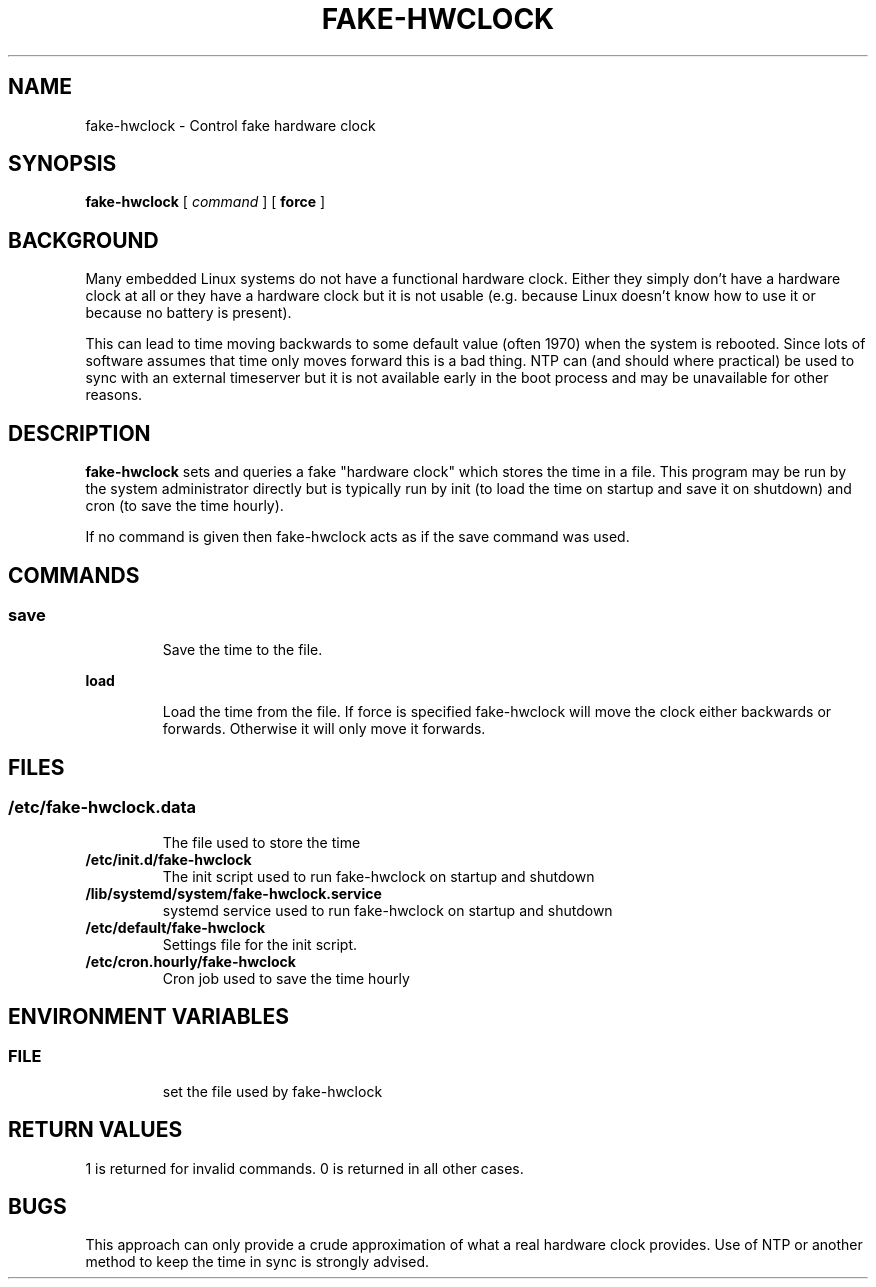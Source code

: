.TH FAKE-HWCLOCK 8 "5 April 2012" Debian
.SH NAME
fake-hwclock \- Control fake hardware clock
.SH SYNOPSIS
\fBfake-hwclock\fP [ \fIcommand\fP ] [ \fBforce\fP ]
.SH BACKGROUND
Many embedded Linux systems do not have a functional hardware clock. Either
they simply don't have a hardware clock at all or they have a hardware clock
but it is not usable (e.g. because Linux doesn't know how to use it or because
no battery is present).

This can lead to time moving backwards to some default value (often 1970) when
the system is rebooted. Since lots of software assumes that time only moves
forward this is a bad thing. NTP can (and should where practical) be used to
sync with an external timeserver but it is not available early in the boot
process and may be unavailable for other reasons.
.SH DESCRIPTION
\fBfake-hwclock\fP sets and queries a fake "hardware clock" which stores the
time in a file. This program may be run by the system administrator
directly but is typically run by init (to load the time on startup and
save it on shutdown) and cron (to save the time hourly).

If no command is given then fake-hwclock acts as if the save command was used.
.SH COMMANDS
.SS
.TP
\fBsave\fP
Save the time to the file.
.TP
\fBload\fP
Load the time from the file. If force is specified fake-hwclock will move the
clock either backwards or forwards. Otherwise it will only move it forwards.
.SH FILES
.SS
.TP
\fB/etc/fake-hwclock.data\fR
The file used to store the time
.TP
\fB/etc/init.d/fake-hwclock\fR
The init script used to run fake-hwclock on startup and shutdown
.TP
\fB/lib/systemd/system/fake-hwclock.service\fR
systemd service used to run fake-hwclock on startup and shutdown
.TP
\fB/etc/default/fake-hwclock\fR
Settings file for the init script.
.TP
\fB/etc/cron.hourly/fake-hwclock\fR
Cron job used to save the time hourly
.SH ENVIRONMENT VARIABLES
.SS
.TP
\fBFILE\fR
set the file used by fake-hwclock
.SH RETURN VALUES
1 is returned for invalid commands. 0 is returned in all other cases.
.SH BUGS
This approach can only provide a crude approximation of what a real hardware
clock provides. Use of NTP or another method to keep the time in sync is 
strongly advised.
